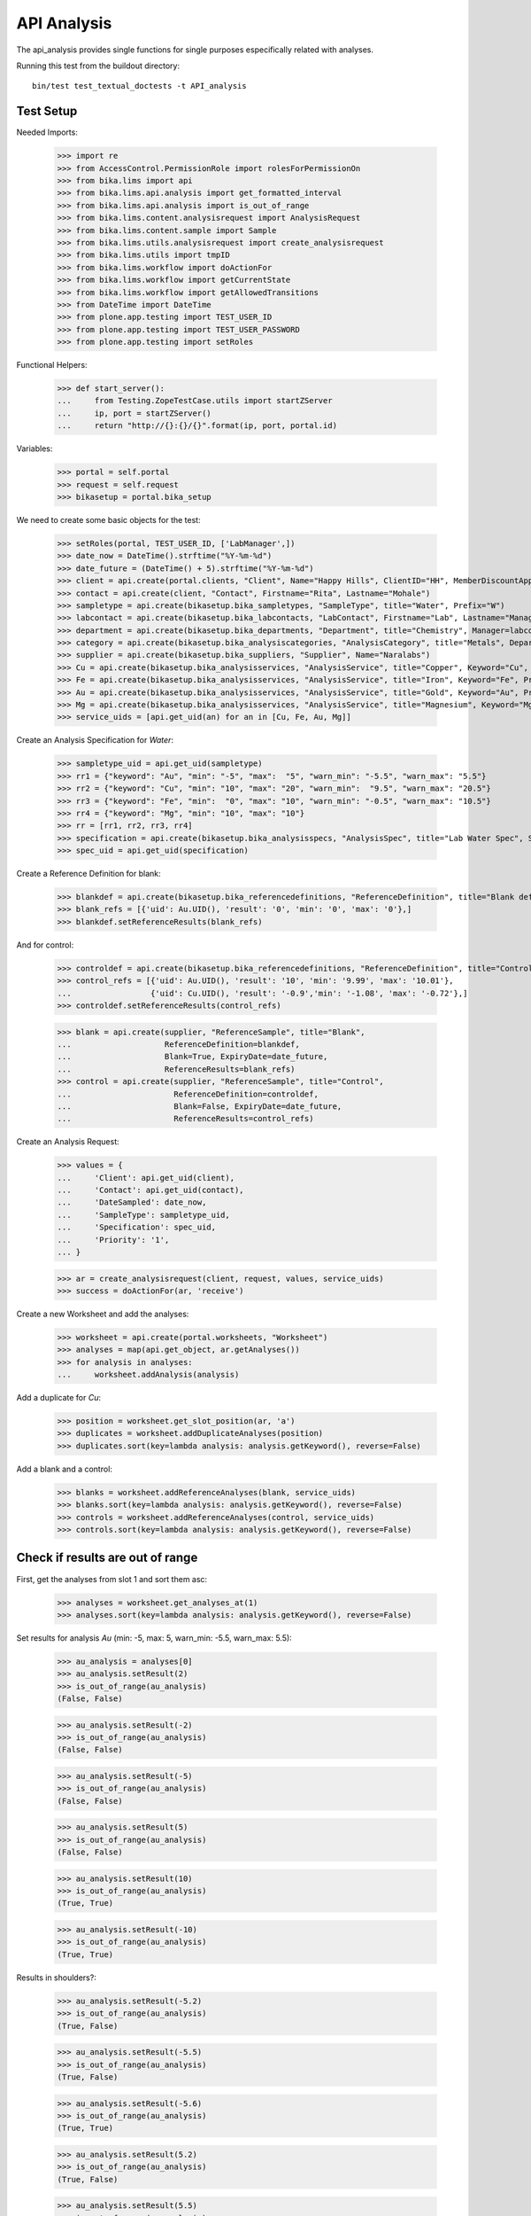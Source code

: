 API Analysis
============

The api_analysis provides single functions for single purposes especifically
related with analyses.

Running this test from the buildout directory::

    bin/test test_textual_doctests -t API_analysis


Test Setup
----------

Needed Imports:

    >>> import re
    >>> from AccessControl.PermissionRole import rolesForPermissionOn
    >>> from bika.lims import api
    >>> from bika.lims.api.analysis import get_formatted_interval
    >>> from bika.lims.api.analysis import is_out_of_range
    >>> from bika.lims.content.analysisrequest import AnalysisRequest
    >>> from bika.lims.content.sample import Sample
    >>> from bika.lims.utils.analysisrequest import create_analysisrequest
    >>> from bika.lims.utils import tmpID
    >>> from bika.lims.workflow import doActionFor
    >>> from bika.lims.workflow import getCurrentState
    >>> from bika.lims.workflow import getAllowedTransitions
    >>> from DateTime import DateTime
    >>> from plone.app.testing import TEST_USER_ID
    >>> from plone.app.testing import TEST_USER_PASSWORD
    >>> from plone.app.testing import setRoles

Functional Helpers:

    >>> def start_server():
    ...     from Testing.ZopeTestCase.utils import startZServer
    ...     ip, port = startZServer()
    ...     return "http://{}:{}/{}".format(ip, port, portal.id)

Variables:

    >>> portal = self.portal
    >>> request = self.request
    >>> bikasetup = portal.bika_setup

We need to create some basic objects for the test:

    >>> setRoles(portal, TEST_USER_ID, ['LabManager',])
    >>> date_now = DateTime().strftime("%Y-%m-%d")
    >>> date_future = (DateTime() + 5).strftime("%Y-%m-%d")
    >>> client = api.create(portal.clients, "Client", Name="Happy Hills", ClientID="HH", MemberDiscountApplies=True)
    >>> contact = api.create(client, "Contact", Firstname="Rita", Lastname="Mohale")
    >>> sampletype = api.create(bikasetup.bika_sampletypes, "SampleType", title="Water", Prefix="W")
    >>> labcontact = api.create(bikasetup.bika_labcontacts, "LabContact", Firstname="Lab", Lastname="Manager")
    >>> department = api.create(bikasetup.bika_departments, "Department", title="Chemistry", Manager=labcontact)
    >>> category = api.create(bikasetup.bika_analysiscategories, "AnalysisCategory", title="Metals", Department=department)
    >>> supplier = api.create(bikasetup.bika_suppliers, "Supplier", Name="Naralabs")
    >>> Cu = api.create(bikasetup.bika_analysisservices, "AnalysisService", title="Copper", Keyword="Cu", Price="15", Category=category.UID(), DuplicateVariation="0.5")
    >>> Fe = api.create(bikasetup.bika_analysisservices, "AnalysisService", title="Iron", Keyword="Fe", Price="10", Category=category.UID(), DuplicateVariation="0.5")
    >>> Au = api.create(bikasetup.bika_analysisservices, "AnalysisService", title="Gold", Keyword="Au", Price="20", Category=category.UID(), DuplicateVariation="0.5")
    >>> Mg = api.create(bikasetup.bika_analysisservices, "AnalysisService", title="Magnesium", Keyword="Mg", Price="20", Category=category.UID(), DuplicateVariation="0.5")
    >>> service_uids = [api.get_uid(an) for an in [Cu, Fe, Au, Mg]]

Create an Analysis Specification for `Water`:

    >>> sampletype_uid = api.get_uid(sampletype)
    >>> rr1 = {"keyword": "Au", "min": "-5", "max":  "5", "warn_min": "-5.5", "warn_max": "5.5"}
    >>> rr2 = {"keyword": "Cu", "min": "10", "max": "20", "warn_min":  "9.5", "warn_max": "20.5"}
    >>> rr3 = {"keyword": "Fe", "min":  "0", "max": "10", "warn_min": "-0.5", "warn_max": "10.5"}
    >>> rr4 = {"keyword": "Mg", "min": "10", "max": "10"}
    >>> rr = [rr1, rr2, rr3, rr4]
    >>> specification = api.create(bikasetup.bika_analysisspecs, "AnalysisSpec", title="Lab Water Spec", SampleType=sampletype_uid, ResultsRange=rr)
    >>> spec_uid = api.get_uid(specification)

Create a Reference Definition for blank:

    >>> blankdef = api.create(bikasetup.bika_referencedefinitions, "ReferenceDefinition", title="Blank definition", Blank=True)
    >>> blank_refs = [{'uid': Au.UID(), 'result': '0', 'min': '0', 'max': '0'},]
    >>> blankdef.setReferenceResults(blank_refs)

And for control:

    >>> controldef = api.create(bikasetup.bika_referencedefinitions, "ReferenceDefinition", title="Control definition")
    >>> control_refs = [{'uid': Au.UID(), 'result': '10', 'min': '9.99', 'max': '10.01'},
    ...                 {'uid': Cu.UID(), 'result': '-0.9','min': '-1.08', 'max': '-0.72'},]
    >>> controldef.setReferenceResults(control_refs)

    >>> blank = api.create(supplier, "ReferenceSample", title="Blank",
    ...                    ReferenceDefinition=blankdef,
    ...                    Blank=True, ExpiryDate=date_future,
    ...                    ReferenceResults=blank_refs)
    >>> control = api.create(supplier, "ReferenceSample", title="Control",
    ...                      ReferenceDefinition=controldef,
    ...                      Blank=False, ExpiryDate=date_future,
    ...                      ReferenceResults=control_refs)

Create an Analysis Request:

    >>> values = {
    ...     'Client': api.get_uid(client),
    ...     'Contact': api.get_uid(contact),
    ...     'DateSampled': date_now,
    ...     'SampleType': sampletype_uid,
    ...     'Specification': spec_uid,
    ...     'Priority': '1',
    ... }

    >>> ar = create_analysisrequest(client, request, values, service_uids)
    >>> success = doActionFor(ar, 'receive')

Create a new Worksheet and add the analyses:

    >>> worksheet = api.create(portal.worksheets, "Worksheet")
    >>> analyses = map(api.get_object, ar.getAnalyses())
    >>> for analysis in analyses:
    ...     worksheet.addAnalysis(analysis)

Add a duplicate for `Cu`:

    >>> position = worksheet.get_slot_position(ar, 'a')
    >>> duplicates = worksheet.addDuplicateAnalyses(position)
    >>> duplicates.sort(key=lambda analysis: analysis.getKeyword(), reverse=False)

Add a blank and a control:

    >>> blanks = worksheet.addReferenceAnalyses(blank, service_uids)
    >>> blanks.sort(key=lambda analysis: analysis.getKeyword(), reverse=False)
    >>> controls = worksheet.addReferenceAnalyses(control, service_uids)
    >>> controls.sort(key=lambda analysis: analysis.getKeyword(), reverse=False)


Check if results are out of range
---------------------------------

First, get the analyses from slot 1 and sort them asc:

    >>> analyses = worksheet.get_analyses_at(1)
    >>> analyses.sort(key=lambda analysis: analysis.getKeyword(), reverse=False)

Set results for analysis `Au` (min: -5, max: 5, warn_min: -5.5, warn_max: 5.5):

    >>> au_analysis = analyses[0]
    >>> au_analysis.setResult(2)
    >>> is_out_of_range(au_analysis)
    (False, False)

    >>> au_analysis.setResult(-2)
    >>> is_out_of_range(au_analysis)
    (False, False)

    >>> au_analysis.setResult(-5)
    >>> is_out_of_range(au_analysis)
    (False, False)

    >>> au_analysis.setResult(5)
    >>> is_out_of_range(au_analysis)
    (False, False)

    >>> au_analysis.setResult(10)
    >>> is_out_of_range(au_analysis)
    (True, True)

    >>> au_analysis.setResult(-10)
    >>> is_out_of_range(au_analysis)
    (True, True)

Results in shoulders?:

    >>> au_analysis.setResult(-5.2)
    >>> is_out_of_range(au_analysis)
    (True, False)

    >>> au_analysis.setResult(-5.5)
    >>> is_out_of_range(au_analysis)
    (True, False)

    >>> au_analysis.setResult(-5.6)
    >>> is_out_of_range(au_analysis)
    (True, True)

    >>> au_analysis.setResult(5.2)
    >>> is_out_of_range(au_analysis)
    (True, False)

    >>> au_analysis.setResult(5.5)
    >>> is_out_of_range(au_analysis)
    (True, False)

    >>> au_analysis.setResult(5.6)
    >>> is_out_of_range(au_analysis)
    (True, True)


Check if results for duplicates are out of range
------------------------------------------------

Get the first duplicate analysis that comes from `Au`:

    >>> duplicate = duplicates[0]

A Duplicate will be considered out of range if its result does not match with
the result set to the analysis that was duplicated from, with the Duplicate
Variation in % as the margin error. The Duplicate Variation assigned in the
Analysis Service `Au` is 0.5%:

    >>> dup_variation = au_analysis.getDuplicateVariation()
    >>> dup_variation = api.to_float(dup_variation)
    >>> dup_variation
    0.5

Set an in-range result (between -5 and 5) for routine analysis and check all
variants on it's duplicate. Given that the duplicate variation is 0.5, the
valid range for the duplicate must be `Au +-0.5%`:

    >>> result = 2.0
    >>> au_analysis.setResult(result)
    >>> is_out_of_range(au_analysis)
    (False, False)

    >>> duplicate.setResult(result)
    >>> is_out_of_range(duplicate)
    (False, False)

    >>> dup_min_range = result - (result*(dup_variation/100))
    >>> duplicate.setResult(dup_min_range)
    >>> is_out_of_range(duplicate)
    (False, False)

    >>> duplicate.setResult(dup_min_range - 0.5)
    >>> is_out_of_range(duplicate)
    (True, True)

    >>> dup_max_range = result + (result*(dup_variation/100))
    >>> duplicate.setResult(dup_max_range)
    >>> is_out_of_range(duplicate)
    (False, False)

    >>> duplicate.setResult(dup_max_range + 0.5)
    >>> is_out_of_range(duplicate)
    (True, True)

Set an out-of-range result, but within shoulders, for routine analysis and check
all variants on it's duplicate. Given that the duplicate variation is 0.5, the
valid range for the duplicate must be `Au +-0.5%`:

    >>> result = 5.5
    >>> au_analysis.setResult(result)
    >>> is_out_of_range(au_analysis)
    (True, False)

    >>> duplicate.setResult(result)
    >>> is_out_of_range(duplicate)
    (False, False)

    >>> dup_min_range = result - (result*(dup_variation/100))
    >>> duplicate.setResult(dup_min_range)
    >>> is_out_of_range(duplicate)
    (False, False)

    >>> duplicate.setResult(dup_min_range - 0.5)
    >>> is_out_of_range(duplicate)
    (True, True)

    >>> dup_max_range = result + (result*(dup_variation/100))
    >>> duplicate.setResult(dup_max_range)
    >>> is_out_of_range(duplicate)
    (False, False)

    >>> duplicate.setResult(dup_max_range + 0.5)
    >>> is_out_of_range(duplicate)
    (True, True)

Set an out-of-range and out-of-shoulders result, for routine analysis and check
all variants on it's duplicate. Given that the duplicate variation is 0.5, the
valid range for the duplicate must be `Au +-0.5%`:

    >>> result = -7.0
    >>> au_analysis.setResult(result)
    >>> is_out_of_range(au_analysis)
    (True, True)

    >>> duplicate.setResult(result)
    >>> is_out_of_range(duplicate)
    (False, False)

    >>> dup_min_range = result - (abs(result)*(dup_variation/100))
    >>> duplicate.setResult(dup_min_range)
    >>> is_out_of_range(duplicate)
    (False, False)

    >>> duplicate.setResult(dup_min_range - 0.5)
    >>> is_out_of_range(duplicate)
    (True, True)

    >>> dup_max_range = result + (abs(result)*(dup_variation/100))
    >>> duplicate.setResult(dup_max_range)
    >>> is_out_of_range(duplicate)
    (False, False)

    >>> duplicate.setResult(dup_max_range + 0.5)
    >>> is_out_of_range(duplicate)
    (True, True)


Check if results for Reference Analyses (blanks + controls) are out of range
----------------------------------------------------------------------------

Reference Analyses (controls and blanks) do not use the result ranges defined in
the specifications, rather they use the result range defined in the Reference
Sample they have been generated from. In turn, the result ranges defined in
Reference Samples can be set manually or acquired from the Reference Definition
they might be associated with. Another difference from routine analyses is that
reference analyses don't expect a valid range, rather a discrete value, so
shoulders are built based on % error.

Blank Analyses
..............

The first blank analysis corresponds to `Au`:

    >>> au_blank = blanks[0]

For `Au` blank, as per the reference definition used above, the expected result
is 0 +/- 0.1%. Since the expected result is 0, no shoulders will be considered
regardless of the % of error. Thus, result will always be "out-of-shoulders"
when out of range.

    >>> au_blank.setResult(0.0)
    >>> is_out_of_range(au_blank)
    (False, False)

    >>> au_blank.setResult("0")
    >>> is_out_of_range(au_blank)
    (False, False)

    >>> au_blank.setResult(0.0001)
    >>> is_out_of_range(au_blank)
    (True, True)

    >>> au_blank.setResult("0.0001")
    >>> is_out_of_range(au_blank)
    (True, True)

    >>> au_blank.setResult(-0.0001)
    >>> is_out_of_range(au_blank)
    (True, True)

    >>> au_blank.setResult("-0.0001")
    >>> is_out_of_range(au_blank)
    (True, True)

Control Analyses
................

The first control analysis corresponds to `Au`:

    >>> au_control = controls[0]

For `Au` control, as per the reference definition used above, the expected
result is 10 +/- 0.1% = 10 +/- 0.01

First, check for in-range values:

    >>> au_control.setResult(10)
    >>> is_out_of_range(au_control)
    (False, False)

    >>> au_control.setResult(10.0)
    >>> is_out_of_range(au_control)
    (False, False)

    >>> au_control.setResult("10")
    >>> is_out_of_range(au_control)
    (False, False)

    >>> au_control.setResult("10.0")
    >>> is_out_of_range(au_control)
    (False, False)

    >>> au_control.setResult(9.995)
    >>> is_out_of_range(au_control)
    (False, False)

    >>> au_control.setResult("9.995")
    >>> is_out_of_range(au_control)
    (False, False)

    >>> au_control.setResult(10.005)
    >>> is_out_of_range(au_control)
    (False, False)

    >>> au_control.setResult("10.005")
    >>> is_out_of_range(au_control)
    (False, False)

    >>> au_control.setResult(9.99)
    >>> is_out_of_range(au_control)
    (False, False)

    >>> au_control.setResult("9.99")
    >>> is_out_of_range(au_control)
    (False, False)

    >>> au_control.setResult(10.01)
    >>> is_out_of_range(au_control)
    (False, False)

    >>> au_control.setResult("10.01")
    >>> is_out_of_range(au_control)
    (False, False)

Now, check for out-of-range results:

    >>> au_control.setResult(9.98)
    >>> is_out_of_range(au_control)
    (True, True)

    >>> au_control.setResult("9.98")
    >>> is_out_of_range(au_control)
    (True, True)

    >>> au_control.setResult(10.011)
    >>> is_out_of_range(au_control)
    (True, True)

    >>> au_control.setResult("10.011")
    >>> is_out_of_range(au_control)
    (True, True)

And do the same with the control for `Cu` that expects -0.9 +/- 20%:

    >>> cu_control = controls[1]

First, check for in-range values:

    >>> cu_control.setResult(-0.9)
    >>> is_out_of_range(cu_control)
    (False, False)

    >>> cu_control.setResult("-0.9")
    >>> is_out_of_range(cu_control)
    (False, False)

    >>> cu_control.setResult(-1.08)
    >>> is_out_of_range(cu_control)
    (False, False)

    >>> cu_control.setResult("-1.08")
    >>> is_out_of_range(cu_control)
    (False, False)

    >>> cu_control.setResult(-1.07)
    >>> is_out_of_range(cu_control)
    (False, False)

    >>> cu_control.setResult("-1.07")
    >>> is_out_of_range(cu_control)
    (False, False)

    >>> cu_control.setResult(-0.72)
    >>> is_out_of_range(cu_control)
    (False, False)

    >>> cu_control.setResult("-0.72")
    >>> is_out_of_range(cu_control)
    (False, False)

    >>> cu_control.setResult(-0.73)
    >>> is_out_of_range(cu_control)
    (False, False)

    >>> cu_control.setResult("-0.73")
    >>> is_out_of_range(cu_control)
    (False, False)

Now, check for out-of-range results:

    >>> cu_control.setResult(0)
    >>> is_out_of_range(cu_control)
    (True, True)

    >>> cu_control.setResult("0")
    >>> is_out_of_range(cu_control)
    (True, True)

    >>> cu_control.setResult(-0.71)
    >>> is_out_of_range(cu_control)
    (True, True)

    >>> cu_control.setResult("-0.71")
    >>> is_out_of_range(cu_control)
    (True, True)

    >>> cu_control.setResult(-1.09)
    >>> is_out_of_range(cu_control)
    (True, True)

    >>> cu_control.setResult("-1.09")
    >>> is_out_of_range(cu_control)
    (True, True)


Check if results are out of range when open interval is used
------------------------------------------------------------

Set open interval for min and max from water specification

    >>> ranges = specification.getResultsRange()
    >>> for range in ranges:
    ...     range['min_operator'] = 'gt'
    ...     range['max_operator'] = 'lt'
    >>> specification.setResultsRange(ranges)

We need to re-apply the Specification for the changes to take effect:

    >>> ar.setSpecification(specification)

First, get the analyses from slot 1 and sort them asc:

    >>> analyses = worksheet.get_analyses_at(1)
    >>> analyses.sort(key=lambda analysis: analysis.getKeyword(), reverse=False)

Set results for analysis `Au` (min: -5, max: 5, warn_min: -5.5, warn_max: 5.5):

    >>> au_analysis = analyses[0]
    >>> au_analysis.setResult(-5)
    >>> is_out_of_range(au_analysis)
    (True, False)

    >>> au_analysis.setResult(5)
    >>> is_out_of_range(au_analysis)
    (True, False)


Check if results are out of range when left-open interval is used
-----------------------------------------------------------------

Set left-open interval for min and max from water specification

    >>> ranges = specification.getResultsRange()
    >>> for range in ranges:
    ...     range['min_operator'] = 'geq'
    ...     range['max_operator'] = 'lt'
    >>> specification.setResultsRange(ranges)

We need to re-apply the Specification for the changes to take effect:

    >>> ar.setSpecification(specification)

First, get the analyses from slot 1 and sort them asc:

    >>> analyses = worksheet.get_analyses_at(1)
    >>> analyses.sort(key=lambda analysis: analysis.getKeyword(), reverse=False)

Set results for analysis `Au` (min: -5, max: 5, warn_min: -5.5, warn_max: 5.5):

    >>> au_analysis = analyses[0]
    >>> au_analysis.setResult(-5)
    >>> is_out_of_range(au_analysis)
    (False, False)

    >>> au_analysis.setResult(5)
    >>> is_out_of_range(au_analysis)
    (True, False)


Check if results are out of range when right-open interval is used
------------------------------------------------------------------

Set right-open interval for min and max from water specification

    >>> ranges = specification.getResultsRange()
    >>> for range in ranges:
    ...     range['min_operator'] = 'gt'
    ...     range['max_operator'] = 'leq'
    >>> specification.setResultsRange(ranges)

We need to re-apply the Specification for the changes to take effect:

    >>> ar.setSpecification(specification)

First, get the analyses from slot 1 and sort them asc:

    >>> analyses = worksheet.get_analyses_at(1)
    >>> analyses.sort(key=lambda analysis: analysis.getKeyword(), reverse=False)

Set results for analysis `Au` (min: -5, max: 5, warn_min: -5.5, warn_max: 5.5):

    >>> au_analysis = analyses[0]
    >>> au_analysis.setResult(-5)
    >>> is_out_of_range(au_analysis)
    (True, False)

    >>> au_analysis.setResult(5)
    >>> is_out_of_range(au_analysis)
    (False, False)


Check if formatted interval is rendered properly
------------------------------------------------

Set closed interval for min and max from water specification

    >>> ranges = specification.getResultsRange()
    >>> for range in ranges:
    ...     range['min_operator'] = 'geq'
    ...     range['max_operator'] = 'leq'
    >>> specification.setResultsRange(ranges)

Get the result range for `Au` (min: -5, max: 5)

    >>> rr = specification.getResultsRange()
    >>> res_range = filter(lambda item: item.get('keyword') == 'Au', rr)[0]
    >>> get_formatted_interval(res_range)
    '[-5;5]'

Try now with left-open interval

    >>> ranges = specification.getResultsRange()
    >>> for range in ranges:
    ...     range['min_operator'] = 'gt'
    ...     range['max_operator'] = 'leq'
    >>> specification.setResultsRange(ranges)

Get the result range for `Au` (min: -5, max: 5)

    >>> rr = specification.getResultsRange()
    >>> res_range = filter(lambda item: item.get('keyword') == 'Au', rr)[0]
    >>> get_formatted_interval(res_range)
    '(-5;5]'

Try now with right-open interval

    >>> ranges = specification.getResultsRange()
    >>> for range in ranges:
    ...     range['min_operator'] = 'geq'
    ...     range['max_operator'] = 'lt'
    >>> specification.setResultsRange(ranges)

Get the result range for `Au` (min: -5, max: 5)

    >>> rr = specification.getResultsRange()
    >>> res_range = filter(lambda item: item.get('keyword') == 'Au', rr)[0]
    >>> get_formatted_interval(res_range)
    '[-5;5)'

Try now with open interval

    >>> ranges = specification.getResultsRange()
    >>> for range in ranges:
    ...     range['min_operator'] = 'gt'
    ...     range['max_operator'] = 'lt'
    >>> specification.setResultsRange(ranges)

Get the result range for `Au` (min: -5, max: 5)

    >>> rr = specification.getResultsRange()
    >>> res_range = filter(lambda item: item.get('keyword') == 'Au', rr)[0]
    >>> get_formatted_interval(res_range)
    '(-5;5)'

And if we set a 0 value as min or max?

    >>> res_range['min'] = 0
    >>> get_formatted_interval(res_range)
    '(0;5)'

    >>> res_range['max'] = 0
    >>> res_range['min'] = -5
    >>> get_formatted_interval(res_range)
    '(-5;0)'

And now, set no value for min and/or max

    >>> res_range['min'] = ''
    >>> res_range['max'] = 5
    >>> get_formatted_interval(res_range)
    '<5'

    >>> res_range['max'] = ''
    >>> res_range['min'] = -5
    >>> get_formatted_interval(res_range)
    '>-5'

And change the operators

    >>> res_range['min'] = ''
    >>> res_range['max'] = 5
    >>> res_range['max_operator'] = 'leq'
    >>> get_formatted_interval(res_range)
    '<=5'

    >>> res_range['max'] = ''
    >>> res_range['min'] = -5
    >>> res_range['max_operator'] = 'lt'
    >>> res_range['min_operator'] = 'geq'
    >>> get_formatted_interval(res_range)
    '>=-5'
